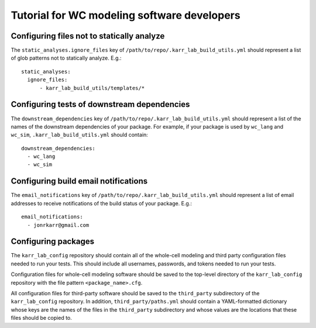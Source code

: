 Tutorial for WC modeling software developers
============================================

Configuring files not to statically analyze
-------------------------------------------
The ``static_analyses.ignore_files`` key of ``/path/to/repo/.karr_lab_build_utils.yml`` should represent a list of glob patterns not to statically analyze. E.g.::
    
    static_analyses:
      ignore_files:
          - karr_lab_build_utils/templates/*


Configuring tests of downstream dependencies
--------------------------------------------

The ``downstream_dependencies`` key of ``/path/to/repo/.karr_lab_build_utils.yml`` should represent a list of the names of the downstream dependencies of your package. For example, if your package is used by ``wc_lang`` and ``wc_sim``, ``.karr_lab_build_utils.yml`` should contain::

    downstream_dependencies:
      - wc_lang
      - wc_sim


Configuring build email notifications
-------------------------------------

The ``email_notifications`` key of ``/path/to/repo/.karr_lab_build_utils.yml`` should represent a list of email addresses to receive notifications of the build status of your package. E.g.::
    
    email_notifications:
      - jonrkarr@gmail.com


Configuring packages
---------------------------

The ``karr_lab_config`` repository should contain all of the whole-cell modeling and third party configuration files needed to run your tests. This should include all usernames, passwords, and tokens needed to run your tests.

Configuration files for whole-cell modeling software should be saved to the top-level directory of the ``karr_lab_config`` repository with the file pattern ``<package_name>.cfg``. 

All configuration files for third-party software should be saved to the ``third_party`` subdirectory of the ``karr_lab_config`` repository. In addition, ``third_party/paths.yml`` should contain a YAML-formatted dictionary whose keys are the names of the files in the ``third_party`` subdirectory and whose values are the locations that these files should be copied to.
